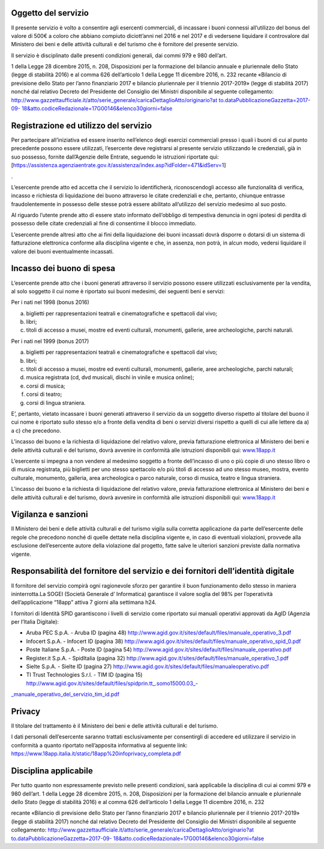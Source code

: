 Oggetto del servizio
====================

Il presente servizio è volto a consentire agli esercenti commerciali, di incassare i buoni connessi all’utilizzo del bonus del valore di 500€ a coloro che abbiano compiuto diciott’anni nel 2016 e nel 2017 e di vedersene liquidare il controvalore dal Ministero dei beni e delle attività culturali e del turismo che è fornitore del presente servizio.

Il servizio è disciplinato dalle presenti condizioni generali, dai commi 979 e 980 dell’art.

1 della Legge 28 dicembre 2015, n. 208, Disposizioni per la formazione del bilancio annuale e pluriennale dello Stato (legge di stabilità 2016) e al comma 626 dell’articolo 1 della Legge 11 dicembre 2016, n. 232 recante «Bilancio di previsione dello Stato per l’anno finanziario 2017 e bilancio pluriennale per il triennio 2017-2019» (legge di stabilità 2017) nonché dal relativo Decreto del Presidente del Consiglio dei Ministri disponibile al seguente collegamento: `http://www.gazzettaufficiale.it/atto/serie_generale/caricaDettaglioAtto/originario?at to.dataPubblicazioneGazzetta=2017-09- 18&atto.codiceRedazionale=17G00146&elenco30giorni=false <http://www.gazzettaufficiale.it/atto/serie_generale/caricaDettaglioAtto/originario?atto.dataPubblicazioneGazzetta=2017-09-18&amp;atto.codiceRedazionale=17G00146&amp;elenco30giorni=false>`__

Registrazione ed utilizzo del servizio
======================================

Per partecipare all’iniziativa ed essere inserito nell’elenco degli esercizi commerciali presso i quali i buoni di cui al punto precedente possono essere utilizzati, l’esercente deve registrarsi al presente servizio utilizzando le credenziali, già in suo possesso, fornite dall’Agenzie delle Entrate, seguendo le istruzioni riportate qui: [`https://assistenza.agenziaentrate.gov.it/assistenza/index.asp?idFolder=471&idServ=1 <https://assistenza.agenziaentrate.gov.it/assistenza/index.asp?idFolder=471&amp;amp%3BidServ=1>`__]

.

L’esercente prende atto ed accetta che il servizio lo identificherà, riconoscendogli accesso alle funzionalità di verifica, incasso e richiesta di liquidazione dei buono attraverso le citate credenziali e che, pertanto, chiunque entrasse fraudolentemente in possesso delle stesse potrà essere abilitato all’utilizzo del servizio medesimo al suo posto.

Al riguardo l’utente prende atto di essere stato informato dell’obbligo di tempestiva denuncia in ogni ipotesi di perdita di possesso delle citate credenziali al fine di consentirne il blocco immediato.

L’esercente prende altresì atto che ai fini della liquidazione dei buoni incassati dovrà disporre o dotarsi di un sistema di fatturazione elettronica conforme alla disciplina vigente e che, in assenza, non potrà, in alcun modo, vedersi liquidare il valore dei buoni eventualmente incassati.

Incasso dei buono di spesa
==========================

L’esercente prende atto che i buoni generati attraverso il servizio possono essere utilizzati esclusivamente per la vendita, al solo soggetto il cui nome è riportato sui buoni medesimi, dei seguenti beni e servizi:

Per i nati nel 1998 (bonus 2016)

a. biglietti per rappresentazioni teatrali e cinematografiche e spettacoli dal vivo;

b. libri;

c. titoli di accesso a musei, mostre ed eventi culturali, monumenti, gallerie, aree archeologiche, parchi naturali.

Per i nati nel 1999 (bonus 2017)

a) biglietti per rappresentazioni teatrali e cinematografiche e spettacoli dal vivo;

b) libri;

c) titoli di accesso a musei, mostre ed eventi culturali, monumenti, gallerie, aree archeologiche, parchi naturali;

d) musica registrata (cd, dvd musicali, dischi in vinile e musica online);

e) corsi di musica;

f) corsi di teatro;

g) corsi di lingua straniera.

E’, pertanto, vietato incassare i buoni generati attraverso il servizio da un soggetto diverso rispetto al titolare del buono il cui nome è riportato sullo stesso e/o a fronte della vendita di beni o servizi diversi rispetto a quelli di cui alle lettere da a) a c) che precedono.

L’incasso dei buono e la richiesta di liquidazione del relativo valore, previa fatturazione elettronica al Ministero dei beni e delle attività culturali e del turismo, dovrà avvenire in conformità alle istruzioni disponibili qui: `www.18app.it <http://www.18app.it/>`__

L’esercente si impegna a non vendere al medesimo soggetto a fronte dell’incasso di uno o più copie di uno stesso libro o di musica registrata, più biglietti per uno stesso spettacolo e/o più titoli di accesso ad uno stesso museo, mostra, evento culturale, monumento, galleria, area archeologica o parco naturale, corso di musica, teatro e lingua straniera.

L’incasso dei buono e la richiesta di liquidazione del relativo valore, previa fatturazione elettronica al Ministero dei beni e delle attività culturali e del turismo, dovrà avvenire in conformità alle istruzioni disponibili qui: `www.18app.it <http://www.18app.it/>`__

Vigilanza e sanzioni
====================

Il Ministero dei beni e delle attività culturali e del turismo vigila sulla corretta applicazione da parte dell’esercente delle regole che precedono nonché di quelle dettate nella disciplina vigente e, in caso di eventuali violazioni, provvede alla esclusione dell’esercente autore della violazione dal progetto, fatte salve le ulteriori sanzioni previste dalla normativa vigente.

Responsabilità del fornitore del servizio e dei fornitori dell’identità digitale
================================================================================

Il fornitore del servizio compirà ogni ragionevole sforzo per garantire il buon funzionamento dello stesso in maniera ininterrotta.La SOGEI (Società Generale d’ Informatica) garantisce il valore soglia del 98% per l’operatività dell’applicazione “18app” attiva 7 giorni alla settimana h24.

I fornitori di Identità SPID garantiscono i livelli di servizio come riportato sui manuali operativi approvati da AgID (Agenzia per l’Italia Digitale):

-  Aruba PEC S.p.A. - Aruba ID (pagina 48) `http://www.agid.gov.it/sites/default/files/manuale_operativo_3.pdf <http://www.agid.gov.it/sites/default/files/manuale_operativo_3.pdf>`__

-  Infocert S.p.A. - Infocert ID (pagina 38) `http://www.agid.gov.it/sites/default/files/manuale_operativo_spid_0.pdf <http://www.agid.gov.it/sites/default/files/manuale_operativo_spid_0.pdf>`__

-  Poste Italiane S.p.A. - Poste ID (pagina 54) `http://www.agid.gov.it/sites/default/files/manuale_operativo.pdf <http://www.agid.gov.it/sites/default/files/manuale_operativo.pdf>`__

-  Register.it S.p.A. - SpidItalia (pagina 32) `http://www.agid.gov.it/sites/default/files/manuale_operativo_1.pdf <http://www.agid.gov.it/sites/default/files/manuale_operativo_1.pdf>`__

-  Sielte S.p.A. - Sielte ID (pagina 27) `http://www.agid.gov.it/sites/default/files/manualeoperativo.pdf <http://www.agid.gov.it/sites/default/files/manualeoperativo.pdf>`__

-  TI Trust Technologies S.r.l. - TIM ID (pagina 15) `http://www.agid.gov.it/sites/default/files/spidprin.tt_.somo15000.03_- <http://www.agid.gov.it/sites/default/files/spidprin.tt_.somo15000.03_-_manuale_operativo_del_servizio_tim_id.pdf>`__

`\_manuale_operativo_del_servizio_tim_id.pdf <http://www.agid.gov.it/sites/default/files/spidprin.tt_.somo15000.03_-_manuale_operativo_del_servizio_tim_id.pdf>`__

Privacy
=======

Il titolare del trattamento è il Ministero dei beni e delle attività culturali e del turismo.

I dati personali dell’esercente saranno trattati esclusivamente per consentirgli di accedere ed utilizzare il servizio in conformità a quanto riportato nell’apposita informativa al seguente link: `https://www.18app.italia.it/static/18app%20infoprivacy_completa.pdf <https://www.18app.italia.it/static/18app%20infoprivacy_completa.pdf>`__

Disciplina applicabile
======================

Per tutto quanto non espressamente previsto nelle presenti condizioni, sarà applicabile la disciplina di cui ai commi 979 e 980 dell’art. 1 della Legge 28 dicembre 2015, n. 208, Disposizioni per la formazione del bilancio annuale e pluriennale dello Stato (legge di stabilità 2016) e al comma 626 dell’articolo 1 della Legge 11 dicembre 2016, n. 232

recante «Bilancio di previsione dello Stato per l’anno finanziario 2017 e bilancio pluriennale per il triennio 2017-2019» (legge di stabilità 2017) nonché dal relativo Decreto del Presidente del Consiglio dei Ministri disponibile al seguente collegamento: `http://www.gazzettaufficiale.it/atto/serie_generale/caricaDettaglioAtto/originario?at <http://www.gazzettaufficiale.it/atto/serie_generale/caricaDettaglioAtto/originario?atto.dataPubblicazioneGazzetta=2017-09-18&amp;atto.codiceRedazionale=17G00146&amp;elenco30giorni=false>`__ `to.dataPubblicazioneGazzetta=2017-09- <http://www.gazzettaufficiale.it/atto/serie_generale/caricaDettaglioAtto/originario?atto.dataPubblicazioneGazzetta=2017-09-18&amp;atto.codiceRedazionale=17G00146&amp;elenco30giorni=false>`__ `18&atto.codiceRedazionale=17G00146&elenco30giorni=false <http://www.gazzettaufficiale.it/atto/serie_generale/caricaDettaglioAtto/originario?atto.dataPubblicazioneGazzetta=2017-09-18&amp;atto.codiceRedazionale=17G00146&amp;elenco30giorni=false>`__
